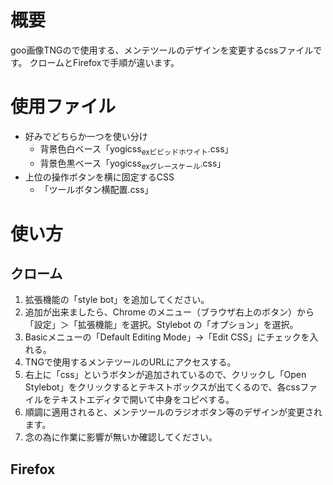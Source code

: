 #+title yogi_css


* 概要
goo画像TNGので使用する、メンテツールのデザインを変更するcssファイルです。
クロームとFirefoxで手順が違います。

* 使用ファイル
+ 好みでどちらか一つを使い分け
  - 背景色白ベース「yogicss_ex_ビビッドホワイト.css」
  - 背景色黒ベース「yogicss_ex_グレースケール.css」
+ 上位の操作ボタンを横に固定するCSS
  - 「ツールボタン横配置.css」


* 使い方
** クローム
1. 拡張機能の「style bot」を追加してください。
2. 追加が出来ましたら、Chrome のメニュー（ブラウザ右上のボタン）から「設定」＞「拡張機能」を選択。Stylebot の「オプション」を選択。
3. Basicメニューの「Default Editing Mode」->「Edit CSS」にチェックを入れる。
4. TNGで使用するメンテツールのURLにアクセスする。
5. 右上に「css」というボタンが追加されているので、クリックし「Open Stylebot」をクリックするとテキストボックスが出てくるので、各cssファイルをテキストエディタで開いて中身をコピペする。
6. 順調に適用されると、メンテツールのラジオボタン等のデザインが変更されます。
7. 念の為に作業に影響が無いか確認してください。

** Firefox
